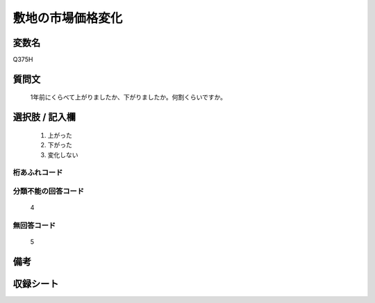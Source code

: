 .. title:: Q375H
.. rst-cllass:: item
====================================================================================================
敷地の市場価格変化
====================================================================================================

.. rst-class:: varname
変数名
==================

Q375H

.. rst-class:: question
質問文
==================


   1年前にくらべて上がりましたか、下がりましたか。何割くらいですか。



.. rst-class:: answer
選択肢 / 記入欄
======================

  
     1. 上がった
  
     2. 下がった
  
     3. 変化しない
  



.. rst-class:: overflow
桁あふれコード
-------------------------------
  


.. rst-class:: not_available
分類不能の回答コード
-------------------------------------
  4


.. rst-class:: not_available
無回答コード
-------------------------------------
  5


.. rst-class:: bikou
備考
==================



.. rst-class:: include_sheet
収録シート
=======================================
.. hlist::
   :columns: 3
   
   
   * p2_2
   
   * p3_2
   
   * p4_2
   
   * p5a_2
   
   * p5b_2
   
   * p6_2
   
   * p7_2
   
   * p8_2
   
   * p9_2
   
   * p10_2
   
   


.. index:: Q375H